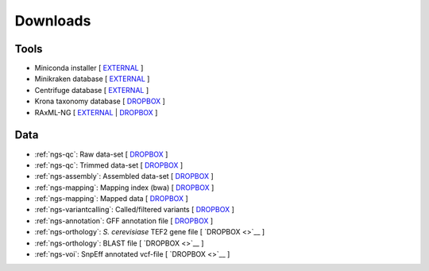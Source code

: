 .. _downloads:

Downloads
=========

Tools
-----

* Miniconda installer [ `EXTERNAL <https://repo.continuum.io/miniconda/Miniconda3-latest-Linux-x86_64.sh>`__ ]
* Minikraken database [ `EXTERNAL <ftp://ftp.ccb.jhu.edu/pub/data/kraken2_dbs/minikraken2_v2_8GB_201904_UPDATE.tgz>`__ ]
* Centrifuge database [ `EXTERNAL <ftp://ftp.ccb.jhu.edu/pub/infphilo/centrifuge/data/p_compressed+h+v.tar.gz>`__ ]
* Krona taxonomy database [ `DROPBOX <https://www.dropbox.com/s/cwf1qc5zyq65yvn/taxonomy.tab.gz?dl=0>`__ ]
* RAxML-NG [ `EXTERNAL <https://github.com/amkozlov/raxml-ng/releases/download/0.3.0/raxml-ng_v0.3.0b_linux_x86_64.zip>`__  | `DROPBOX <https://www.dropbox.com/s/iliws53ri5z4y69/raxml-ng_v0.3.0b_linux_x86_64.zip?dl=0>`__ ]



Data
----

* :ref:`ngs-qc`: Raw data-set [ `DROPBOX <https://www.dropbox.com/s/3vu1mct230ewhwl/data.tar.gz?dl=0>`__ ]
* :ref:`ngs-qc`: Trimmed data-set [ `DROPBOX <https://www.dropbox.com/s/y3xsggn0glb6ter/trimmed.tar.gz?dl=0>`__ ]
* :ref:`ngs-assembly`: Assembled data-set [ `DROPBOX  <https://www.dropbox.com/s/h906x9maw879t5s/assembly.tar.gz?dl=0>`__ ]
* :ref:`ngs-mapping`: Mapping index (bwa) [ `DROPBOX <https://www.dropbox.com/s/ii3vbdj9yn916k4/mapping_idx.tar.gz?dl=0>`__ ]
* :ref:`ngs-mapping`: Mapped data [ `DROPBOX <https://www.dropbox.com/s/8bporren0o230oo/mappings.tar.gz?dl=0>`__ ]
* :ref:`ngs-variantcalling`: Called/filtered variants  [ `DROPBOX <https://www.dropbox.com/s/lraiepofsvkl1md/variants.tar.gz?dl=0>`__ ]
* :ref:`ngs-annotation`: GFF annotation file [ `DROPBOX <https://www.dropbox.com/s/16p9tb22lsvqxbg/annotation.tar.gz?dl=0>`__ ]

* :ref:`ngs-orthology`: *S. cerevisiase* TEF2 gene file [ `DROPBOX <>`__ ]
* :ref:`ngs-orthology`: BLAST file [ `DROPBOX <>`__ ]
* :ref:`ngs-voi`: SnpEff annotated vcf-file [ `DROPBOX <>`__ ]

.. * :ref:`ngs-mapping`: Mapping index (bowtie2) [ `DROPBOX <>`__ ]

.. only:: builder_html

  Tutorial
  --------

  * A PDF version of this tutorial is available :download:`here <_static/Genomics.pdf>`.
